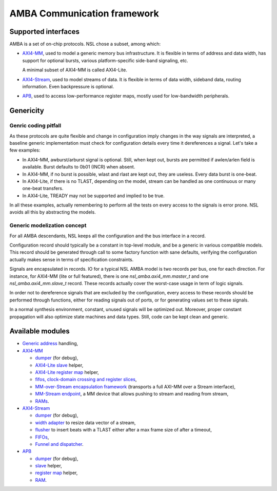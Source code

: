 ==============================
 AMBA Communication framework
==============================

Supported interfaces
====================

AMBA is a set of on-chip protocols. NSL chose a subset, among which:

* `AXI4-MM <axi4_mm/>`_, used to model a generic memory bus
  infrastructure. It is flexible in terms of address and data width,
  has support for optional bursts, various platform-specific side-band
  signaling, etc.

  A minimal subset of AXI4-MM is called AXI4-Lite.

* `AXI4-Stream <axi4_stream/>`_, used to model streams of data. It is
  flexible in terms of data width, sideband data, routing
  information. Even backpressure is optional.

* `APB <apb/>`_, used to access low-performance register maps, mostly
  used for low-bandwidth peripherals.

Genericity
==========

Genric coding pitfall
---------------------

As these protocols are quite flexible and change in configuration
imply changes in the way signals are interpreted, a baseline generic
implementation must check for configuration details every time it
dereferences a signal. Let's take a few examples:

* In AXI4-MM, awburst/arburst signal is optional. Still, when kept
  out, bursts are permitted if awlen/arlen field is available. Burst
  defaults to 0b01 (INCR) when absent.

* In AXI4-MM, if no burst is possible, wlast and rlast are kept out,
  they are useless. Every data burst is one-beat.

* In AXI4-Lite, if there is no TLAST, depending on the model, stream
  can be handled as one continuous or many one-beat transfers.

* In AXI4-Lite, TREADY may not be supported and implied to be true.

In all these examples, actually remembering to perform all the tests
on every access to the signals is error prone. NSL avoids all this by
abstracting the models.

Generic modelization concept
----------------------------

For all AMBA descendants, NSL keeps all the configuration and the bus
interface in a record.

Configuration record should typically be a constant in top-level
module, and be a generic in various compatible models.  This record
should be generated through call to some factory function with sane
defaults, verifying the configuration actually makes sense in terms of
specification constraints.

Signals are encapsulated in records. IO for a typical NSL AMBA model
is two records per bus, one for each direction.  For instance, for
AXI4-MM (lite or full featured), there is one
`nsl_amba.axi4_mm.master_t` and one `nsl_amba.axi4_mm.slave_t` record.
These records actually cover the worst-case usage in term of logic
signals.

In order not to dereference signals that are excluded by the
configuration, every access to these records should be performed
through functions, either for reading signals out of ports, or for
generating values set to these signals.

In a normal synthesis environment, constant, unused signals will be
optimized out. Moreover, proper constant propagation will also
optimize state machines and data types.  Still, code can be kept clean
and generic.


Available modules
=================

* `Generic address <address/>`_ handling,

* `AXI4-MM <axi4_mm/>`_

  * `dumper <axi4_mm/axi4_mm_dumper.vhd>`_ (for debug),

  * `AXI4-Lite slave <axi4_mm/axi4_mm_lite_slave.vhd>`_ helper,

  * `AXI4-Lite register map <axi4_mm/axi4_mm_lite_regmap.vhd>`_ helper,

  * `fifos, clock-domain crossing and register slices <mm_fifo/>`_,

  * `MM-over-Stream encapsulation framework <mm_stream_adapter/>`_
    (transports a full AXI-MM over a Stream interface),

  * `MM-Stream endpoint <stream_endpoint/>`_, a MM device that allows
    pushing to stream and reading from stream,

  * `RAMs <ram/>`_.

* `AXI4-Stream <axi4_stream/>`_

  * `dumper <axi4_stream/axi4_stream_dumper.vhd>`_ (for debug),

  * `width adapter <axi4_stream/axi4_stream_width_adapter.vhd>`_ to
    resize data vector of a stream,

  * `flusher <axi4_stream/axi4_stream_flusher.vhd>`_ to insert beats
    with a TLAST either after a max frame size of after a timeout,

  * `FIFOs <stream_fifo/>`_,

  * `Funnel and dispatcher <stream_routing/>`_.

* `APB <apb/>`_

  * `dumper <apb/apb_dumper.vhd>`_ (for debug),

  * `slave <apb/apb_slave.vhd>`_ helper,

  * `register map <apb/apb_regmap.vhd>`_ helper,

  * `RAM <ram/>`_.
